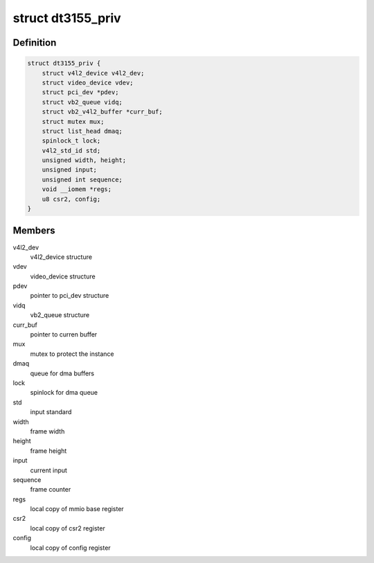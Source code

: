 .. -*- coding: utf-8; mode: rst -*-
.. src-file: drivers/media/pci/dt3155/dt3155.h

.. _`dt3155_priv`:

struct dt3155_priv
==================

.. c:type:: struct dt3155_priv

    private data structure

.. _`dt3155_priv.definition`:

Definition
----------

.. code-block:: c

    struct dt3155_priv {
        struct v4l2_device v4l2_dev;
        struct video_device vdev;
        struct pci_dev *pdev;
        struct vb2_queue vidq;
        struct vb2_v4l2_buffer *curr_buf;
        struct mutex mux;
        struct list_head dmaq;
        spinlock_t lock;
        v4l2_std_id std;
        unsigned width, height;
        unsigned input;
        unsigned int sequence;
        void __iomem *regs;
        u8 csr2, config;
    }

.. _`dt3155_priv.members`:

Members
-------

v4l2_dev
    v4l2_device structure

vdev
    video_device structure

pdev
    pointer to pci_dev structure

vidq
    vb2_queue structure

curr_buf
    pointer to curren buffer

mux
    mutex to protect the instance

dmaq
    queue for dma buffers

lock
    spinlock for dma queue

std
    input standard

width
    frame width

height
    frame height

input
    current input

sequence
    frame counter

regs
    local copy of mmio base register

csr2
    local copy of csr2 register

config
    local copy of config register

.. This file was automatic generated / don't edit.


